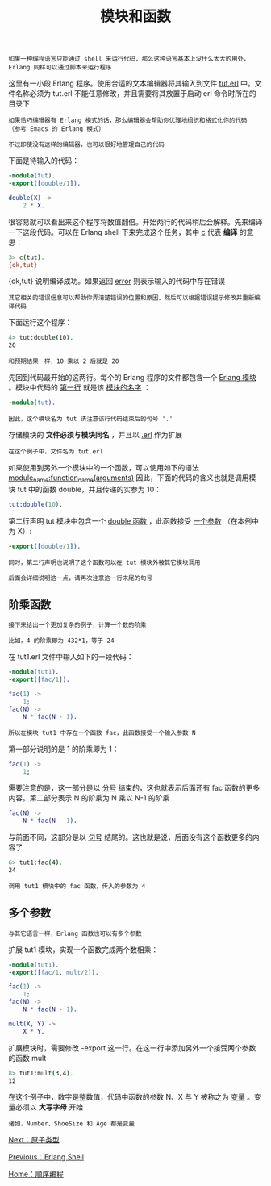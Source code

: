 #+TITLE: 模块和函数
#+HTML_HEAD: <link rel="stylesheet" type="text/css" href="../css/main.css" />
#+HTML_LINK_UP: shell.html   
#+HTML_LINK_HOME: sequential.html
#+OPTIONS: num:nil timestamp:nil


#+BEGIN_EXAMPLE
  如果一种编程语言只能通过 shell 来运行代码，那么这种语言基本上没什么太大的用处，Erlang 同样可以通过脚本来运行程序
#+END_EXAMPLE

这里有一小段 Erlang 程序。使用合适的文本编辑器将其输入到文件 _tut.erl_ 中。文件名称必须为 tut.erl 不能任意修改，并且需要将其放置于启动 erl 命令时所在的目录下

#+BEGIN_EXAMPLE
  如果恰巧编辑器有 Erlang 模式的话，那么编辑器会帮助你优雅地组织和格式化你的代码 （参考 Emacs 的 Erlang 模式）

  不过即使没有这样的编辑器，也可以很好地管理自己的代码
#+END_EXAMPLE
下面是待输入的代码：

#+BEGIN_SRC erlang
  -module(tut).
  -export([double/1]).

  double(X) ->
      2 * X.
#+END_SRC

很容易就可以看出来这个程序将数值翻倍。开始两行的代码稍后会解释。先来编译一下这段代码。可以在 Erlang shell 下来完成这个任务，其中 _c_ 代表 *编译* 的意思：

#+BEGIN_SRC sh 
  3> c(tut).
  {ok,tut}
#+END_SRC
{ok,tut} 说明编译成功。如果返回 _error_ 则表示输入的代码中存在错误

#+BEGIN_EXAMPLE
  其它相关的错误信息可以帮助你弄清楚错误的位置和原因，然后可以根据错误提示修改并重新编译代码
#+END_EXAMPLE


下面运行这个程序：

#+BEGIN_SRC sh 
  4> tut:double(10).
  20
#+END_SRC


#+BEGIN_EXAMPLE
和预期结果一样，10 乘以 2 后就是 20
#+END_EXAMPLE

先回到代码最开始的这两行。每个的 Erlang 程序的文件都包含一个 _Erlang 模块_ 。模块中代码的 _第一行_ 就是该 _模块的名字_ ：

#+BEGIN_SRC erlang 
  -module(tut).
#+END_SRC

#+BEGIN_EXAMPLE
  因此，这个模块名为 tut 请注意该行代码结束后的句号 '.'  
#+END_EXAMPLE

存储模块的 *文件必须与模块同名* ，并且以 _.erl_ 作为扩展

#+BEGIN_EXAMPLE
在这个例子中，文件名为 tut.erl
#+END_EXAMPLE

如果使用到另外一个模块中的一个函数，可以使用如下的语法 _module_name:function_name(arguments)_ 因此，下面的代码的含义也就是调用模块 tut 中的函数 double，并且传递的实参为 10：

#+BEGIN_SRC erlang 
  tut:double(10).
#+END_SRC

第二行声明 tut 模块中包含一个 _double 函数_ ，此函数接受 _一个参数_ （在本例中为 X）:

#+BEGIN_SRC erlang 
  -export([double/1]).
#+END_SRC

#+BEGIN_EXAMPLE
  同时，第二行声明也说明了这个函数可以在 tut 模块外被其它模块调用

  后面会详细说明这一点，请再次注意这一行末尾的句号
#+END_EXAMPLE


** 阶乘函数
   #+BEGIN_EXAMPLE
     接下来给出一个更加复杂的例子，计算一个数的阶乘

     比如，4 的阶乘即为 432*1，等于 24
   #+END_EXAMPLE
   在 tut1.erl 文件中输入如下的一段代码：

   #+BEGIN_SRC erlang
  -module(tut1).
  -export([fac/1]).

  fac(1) ->
      1;
  fac(N) ->
      N * fac(N - 1).
   #+END_SRC

   #+BEGIN_EXAMPLE
   所以在模块 tut1 中存在一个函数 fac，此函数接受一个输入参数 N
   #+END_EXAMPLE

   第一部分说明的是 1 的阶乘即为 1：
   #+BEGIN_SRC erlang
  fac(1) ->
      1;
   #+END_SRC
   需要注意的是，这一部分是以 _分号_ 结束的，这也就表示后面还有 fac 函数的更多内容。第二部分表示 N 的阶乘为 N 乘以 N-1 的阶乘：

   #+BEGIN_SRC erlang 
  fac(N) ->
      N * fac(N - 1).
   #+END_SRC

   与前面不同，这部分是以 _句号_ 结尾的。这也就是说，后面没有这个函数更多的内容了

   #+BEGIN_SRC sh 
  6> tut1:fac(4).
  24
   #+END_SRC

   #+BEGIN_EXAMPLE
     调用 tut1 模块中的 fac 函数，传入的参数为 4
   #+END_EXAMPLE

** 多个参数
   #+BEGIN_EXAMPLE
   与其它语言一样，Erlang 函数也可以有多个参数
   #+END_EXAMPLE
   扩展 tut1 模块，实现一个函数完成两个数相乘：

   #+BEGIN_SRC erlang 
  -module(tut1).
  -export([fac/1, mult/2]).

  fac(1) ->
      1;
  fac(N) ->
      N * fac(N - 1).

  mult(X, Y) ->
      X * Y.
   #+END_SRC

   扩展模块时，需要修改 -export 这一行。在这一行中添加另外一个接受两个参数的函数 mult

   #+BEGIN_SRC sh 
  8> tut1:mult(3,4).
  12
   #+END_SRC

   在这个例子中，数字是整数值，代码中函数的参数 N、X 与 Y 被称之为 _变量_ 。变量必须以 *大写字母* 开始 

   #+BEGIN_EXAMPLE
   诸如，Number、ShoeSize 和 Age 都是变量
   #+END_EXAMPLE

[[file:atom.org][Next：原子类型]]

[[file:shell.org][Previous：Erlang Shell]]

[[file:sequential.org][Home：顺序编程]]
